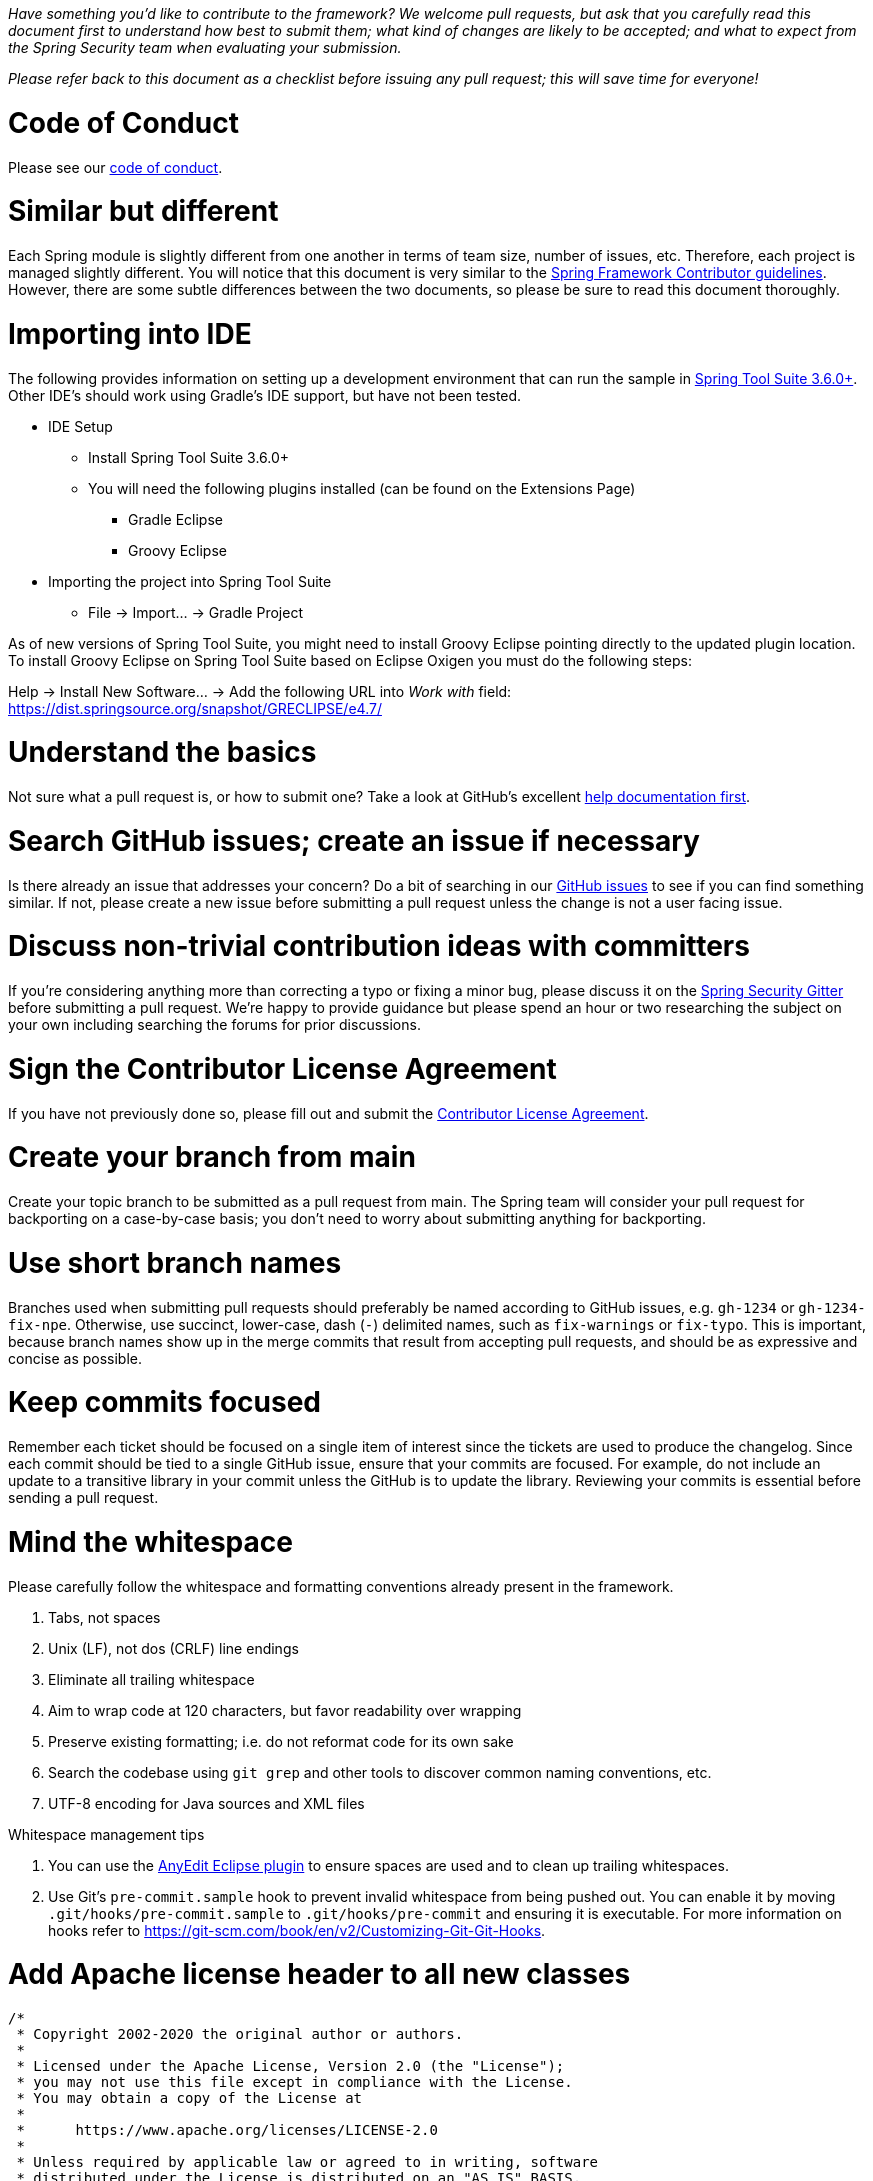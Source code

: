 _Have something you'd like to contribute to the framework? We welcome pull requests, but ask that you carefully read this document first to understand how best to submit them; what kind of changes are likely to be accepted; and what to expect from the Spring Security team when evaluating your submission._

_Please refer back to this document as a checklist before issuing any pull request; this will save time for everyone!_

= Code of Conduct

Please see our https://github.com/spring-projects/.github/blob/main/CODE_OF_CONDUCT.md[code of conduct].

= Similar but different

Each Spring module is slightly different from one another in terms of team size, number of issues, etc. Therefore, each project is managed slightly different. You will notice that this document is very similar to the https://github.com/spring-projects/spring-framework/wiki/Contributor-guidelines[Spring Framework Contributor guidelines]. However, there are some subtle differences between the two documents, so please be sure to read this document thoroughly.

= Importing into IDE

The following provides information on setting up a development environment that can run the sample in https://www.springsource.org/sts[Spring Tool Suite 3.6.0+]. Other IDE's should work using Gradle's IDE support, but have not been tested.

* IDE Setup
** Install Spring Tool Suite 3.6.0+
** You will need the following plugins installed (can be found on the Extensions Page)
*** Gradle Eclipse
*** Groovy Eclipse
* Importing the project into Spring Tool Suite
** File -> Import… -> Gradle Project

As of new versions of Spring Tool Suite, you might need to install Groovy Eclipse pointing directly to the updated plugin location. To install Groovy Eclipse on Spring Tool Suite based on Eclipse Oxigen you must do the following steps:

Help -> Install New Software… -> Add the following URL into _Work with_ field:
https://dist.springsource.org/snapshot/GRECLIPSE/e4.7/[https://dist.springsource.org/snapshot/GRECLIPSE/e4.7/]

= Understand the basics

Not sure what a pull request is, or how to submit one? Take a look at GitHub's excellent https://help.github.com/articles/using-pull-requests[help documentation first].

= Search GitHub issues; create an issue if necessary

Is there already an issue that addresses your concern? Do a bit of searching in our https://github.com/spring-projects/spring-security/issues[GitHub issues] to see if you can find something similar. If not, please create a new issue before submitting a pull request unless the change is not a user facing issue.

= Discuss non-trivial contribution ideas with committers

If you're considering anything more than correcting a typo or fixing a minor bug, please discuss it on the https://gitter.im/spring-projects/spring-security[Spring Security Gitter] before submitting a pull request. We're happy to provide guidance but please spend an hour or two researching the subject on your own including searching the forums for prior discussions.

= Sign the Contributor License Agreement

If you have not previously done so, please fill out and submit the https://cla.pivotal.io/sign/spring[Contributor License Agreement].

= Create your branch from main

Create your topic branch to be submitted as a pull request from main. The Spring team will consider your pull request for backporting on a case-by-case basis; you don't need to worry about submitting anything for backporting.

= Use short branch names

Branches used when submitting pull requests should preferably be named according to GitHub issues, e.g. `gh-1234` or `gh-1234-fix-npe`. Otherwise, use succinct, lower-case, dash (`-`) delimited names, such as `fix-warnings` or `fix-typo`. This is important, because branch names show up in the merge commits that result from accepting pull requests, and should be as expressive and concise as possible.

= Keep commits focused

Remember each ticket should be focused on a single item of interest since the tickets are used to produce the changelog. Since each commit should be tied to a single GitHub issue, ensure that your commits are focused. For example, do not include an update to a transitive library in your commit unless the GitHub is to update the library. Reviewing your commits is essential before sending a pull request.

= Mind the whitespace

Please carefully follow the whitespace and formatting conventions already present in the framework.

. Tabs, not spaces
. Unix (LF), not dos (CRLF) line endings
. Eliminate all trailing whitespace
. Aim to wrap code at 120 characters, but favor readability over wrapping
. Preserve existing formatting; i.e. do not reformat code for its own sake
. Search the codebase using `git grep` and other tools to discover common naming conventions, etc.
. UTF-8 encoding for Java sources and XML files

Whitespace management tips

. You can use the https://marketplace.eclipse.org/content/anyedit-tools[AnyEdit Eclipse plugin] to ensure spaces are used and to clean up trailing whitespaces.
. Use Git's `pre-commit.sample` hook to prevent invalid whitespace from being pushed out. You can enable it by moving `.git/hooks/pre-commit.sample` to `.git/hooks/pre-commit` and ensuring it is executable. For more information on hooks refer to https://git-scm.com/book/en/v2/Customizing-Git-Git-Hooks[https://git-scm.com/book/en/v2/Customizing-Git-Git-Hooks].

= Add Apache license header to all new classes

----
/*
 * Copyright 2002-2020 the original author or authors.
 *
 * Licensed under the Apache License, Version 2.0 (the "License");
 * you may not use this file except in compliance with the License.
 * You may obtain a copy of the License at
 *
 *      https://www.apache.org/licenses/LICENSE-2.0
 *
 * Unless required by applicable law or agreed to in writing, software
 * distributed under the License is distributed on an "AS IS" BASIS,
 * WITHOUT WARRANTIES OR CONDITIONS OF ANY KIND, either express or implied.
 * See the License for the specific language governing permissions and
 * limitations under the License.
 */

package ...;
----

= Update Apache license header to modified files as necessary

Always check the date range in the license header. For example, if you've modified a file in 2020 whose header still reads

----
 * Copyright 2002-2012 the original author or authors.
----

then be sure to update it to the current year appropriately (e.g. 2020)

----
 * Copyright 2002-2020 the original author or authors.
----

= Use @since tags for newly-added public API types and methods

Example:

----
/**
 * …
 *
 * @author First Last
 * @since 5.4
 * @see …
 */
----

= Submit JUnit test cases for all behavior changes

Search the codebase to find related unit tests and add additional `@Test` methods within.

. Any new tests should end in the name `Tests` (note this is plural). For example, a valid name would be `FilterChainProxyTests`. An invalid name would be `FilterChainProxyTest`.
. New test methods should not start with test. This is an old JUnit3 convention and is not necessary since the method is annotated with `@Test`.

= Update spring-security-x.y.rnc for schema changes

Update the https://www.relaxng.org[RELAX NG] schema `spring-security-x.y.rnc` instead of `spring-security-x.y.xsd` if you contribute changes to supported XML configuration. The XML schema file can be generated the following Gradle task:

Changes to the XML schema will be overwritten by the Gradle build task.

= Squash commits

Use `git rebase --interactive`, `git add --patch` and other tools to "squash" multiple commits into atomic changes. In addition to the man pages for `git`, there are https://git-scm.com/book/en/v2/Git-Tools-Rewriting-History[many resources online] to help you understand how these tools work.

= Use real name in git commits

Please configure Git to use your real first and last name for any commits you intend to submit as pull requests. Make sure the name is properly capitalized as submitted to the https://cla.pivotal.io[Pivotal Contributor License Agreement]:

----
First Last <user@mail.com>
----

This helps ensure traceability against the CLA, and also goes a long way to ensuring useful output from tools like Git shortlog and others.

You can configure this globally:

----
git config --global user.name "First Last"
git config --global user.email user@example.com
----

or locally for the current repository by omitting the `--global` flag:

----
git config user.name "First Last"
git config user.email user@example.com
----

= Format commit messages

. Keep the subject line to 50 characters or less if possible
. Do not end the subject line with a period
. In the body of the commit message, explain how things worked before this commit, what has changed, and how things work now
. Include `Closes gh-<issue-number>` at the end if this fixes a GitHub issue
. Avoid markdown, including back-ticks identifying code

Example:

----
Short (50 chars or less) summary of changes

More detailed explanatory text, if necessary.  Wrap it to about 72
characters or so.  In some contexts, the first line is treated as the
subject of an email and the rest of the text as the body. The blank
line separating the summary from the body is critical (unless you omit
the body entirely); tools like rebase can get confused if you run the
two together.

Further paragraphs come after blank lines.

 - Bullet points are okay, too

 - Typically a hyphen or asterisk is used for the bullet, preceded by a
   single space, with blank lines in between, but conventions vary here

Closes gh-123
----


= Run all tests prior to submission

----
./gradlew clean build integrationTest
----

= Submit your pull request

*Subject line:*

Follow the same conventions for pull request subject lines as mentioned above for commit message subject lines.

*In the body:*

. Explain your use case. What led you to submit this change? Why were existing mechanisms in the framework insufficient? Make a case that this is a general-purpose problem and that yours is a general-purpose solution, etc
. Add any additional information and ask questions; start a conversation, or continue one from GitHub Issues
. Mention any GitHub Issues
. Also mention that you have submitted the CLA as described above
Note that for pull requests containing a single commit, GitHub will default the subject line and body of the pull request to match the subject line and body of the commit message. This is fine, but please also include the items above in the body of the request.

= Mention your pull request on the associated GitHub issue

Add a comment to the associated GitHub issue(s) linking to your new pull request.

= Expect discussion and rework

The Spring team takes a very conservative approach to accepting contributions to the framework. This is to keep code quality and stability as high as possible, and to keep complexity at a minimum. Your changes, if accepted, may be heavily modified prior to merging. You will retain "Author:" attribution for your Git commits granted that the bulk of your changes remain intact. You may be asked to rework the submission for style (as explained above) and/or substance. Again, we strongly recommend discussing any serious submissions with the Spring Framework team prior to engaging in serious development work.

Note that you can always force push (`git push -f`) reworked / rebased commits against the branch used to submit your pull request. i.e. you do not need to issue a new pull request when asked to make changes.
